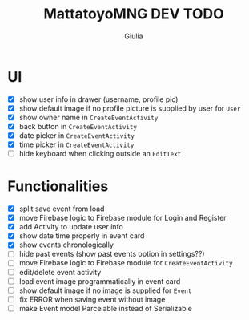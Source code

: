 #+TITLE: MattatoyoMNG DEV TODO
#+AUTHOR: Giulia
* UI
- [X] show user info in drawer (username, profile pic)
- [X] show default image if no profile picture is supplied by user for =User=
- [X] show owner name in =CreateEventActivity=
- [X] back button in =CreateEventActivity=
- [X] date picker in =CreateEventActivity=
- [X] time picker in =CreateEventActivity=
- [ ] hide keyboard when clicking outside an =EditText=
* Functionalities
- [X] split save event from load
- [X] move Firebase logic to Firebase module for Login and Register
- [X] add Activity to update user info
- [X] show date time properly in event card
- [X] show events chronologically
- [ ] hide past events (show past events option in settings??)
- [ ] move Firebase logic to Firebase module for =CreateEventActivity=
- [ ] edit/delete event activity
- [ ] load event image programmatically in event card
- [ ] show default image if no image is supplied for =Event=
- [ ] fix ERROR when saving event without image
- [ ] make Event model Parcelable instead of Serializable
